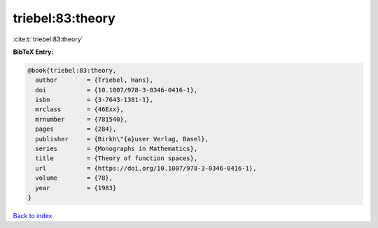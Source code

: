 triebel:83:theory
=================

:cite:t:`triebel:83:theory`

**BibTeX Entry:**

.. code-block:: bibtex

   @book{triebel:83:theory,
     author        = {Triebel, Hans},
     doi           = {10.1007/978-3-0346-0416-1},
     isbn          = {3-7643-1381-1},
     mrclass       = {46Exx},
     mrnumber      = {781540},
     pages         = {284},
     publisher     = {Birkh\"{a}user Verlag, Basel},
     series        = {Monographs in Mathematics},
     title         = {Theory of function spaces},
     url           = {https://doi.org/10.1007/978-3-0346-0416-1},
     volume        = {78},
     year          = {1983}
   }

`Back to index <../By-Cite-Keys.html>`_
